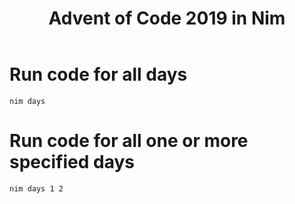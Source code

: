 #+title: Advent of Code 2019 in Nim

* Run code for all days
#+begin_example
nim days
#+end_example
* Run code for all one or more specified days
#+begin_example
nim days 1 2
#+end_example
